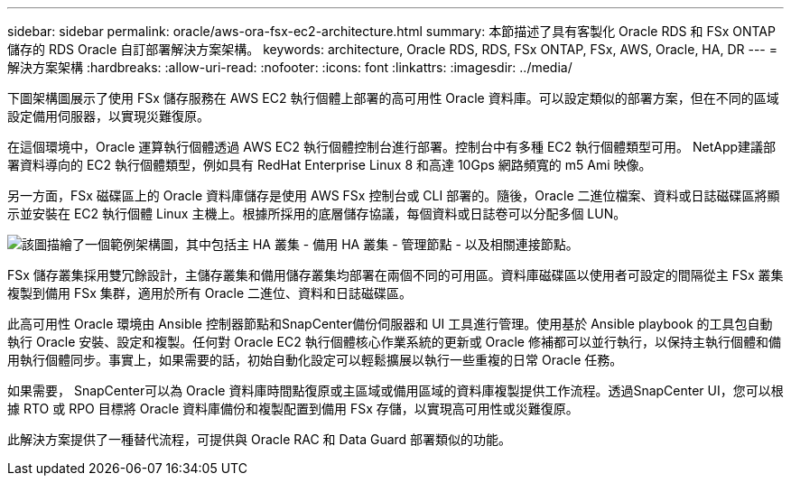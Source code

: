 ---
sidebar: sidebar 
permalink: oracle/aws-ora-fsx-ec2-architecture.html 
summary: 本節描述了具有客製化 Oracle RDS 和 FSx ONTAP儲存的 RDS Oracle 自訂部署解決方案架構。 
keywords: architecture, Oracle RDS, RDS, FSx ONTAP, FSx, AWS, Oracle, HA, DR 
---
= 解決方案架構
:hardbreaks:
:allow-uri-read: 
:nofooter: 
:icons: font
:linkattrs: 
:imagesdir: ../media/


[role="lead"]
下圖架構圖展示了使用 FSx 儲存服務在 AWS EC2 執行個體上部署的高可用性 Oracle 資料庫。可以設定類似的部署方案，但在不同的區域設定備用伺服器，以實現災難復原。

在這個環境中，Oracle 運算執行個體透過 AWS EC2 執行個體控制台進行部署。控制台中有多種 EC2 執行個體類型可用。  NetApp建議部署資料導向的 EC2 執行個體類型，例如具有 RedHat Enterprise Linux 8 和高達 10Gps 網路頻寬的 m5 Ami 映像。

另一方面，FSx 磁碟區上的 Oracle 資料庫儲存是使用 AWS FSx 控制台或 CLI 部署的。隨後，Oracle 二進位檔案、資料或日誌磁碟區將顯示並安裝在 EC2 執行個體 Linux 主機上。根據所採用的底層儲存協議，每個資料或日誌卷可以分配多個 LUN。

image:aws-ora-fsx-ec2-arch.png["該圖描繪了一個範例架構圖，其中包括主 HA 叢集 - 備用 HA 叢集 - 管理節點 - 以及相關連接節點。"]

FSx 儲存叢集採用雙冗餘設計，主儲存叢集和備用儲存叢集均部署在兩個不同的可用區。資料庫磁碟區以使用者可設定的間隔從主 FSx 叢集複製到備用 FSx 集群，適用於所有 Oracle 二進位、資料和日誌磁碟區。

此高可用性 Oracle 環境由 Ansible 控制器節點和SnapCenter備份伺服器和 UI 工具進行管理。使用基於 Ansible playbook 的工具包自動執行 Oracle 安裝、設定和複製。任何對 Oracle EC2 執行個體核心作業系統的更新或 Oracle 修補都可以並行執行，以保持主執行個體和備用執行個體同步。事實上，如果需要的話，初始自動化設定可以輕鬆擴展以執行一些重複的日常 Oracle 任務。

如果需要， SnapCenter可以為 Oracle 資料庫時間點復原或主區域或備用區域的資料庫複製提供工作流程。透過SnapCenter UI，您可以根據 RTO 或 RPO 目標將 Oracle 資料庫備份和複製配置到備用 FSx 存儲，以實現高可用性或災難復原。

此解決方案提供了一種替代流程，可提供與 Oracle RAC 和 Data Guard 部署類似的功能。
